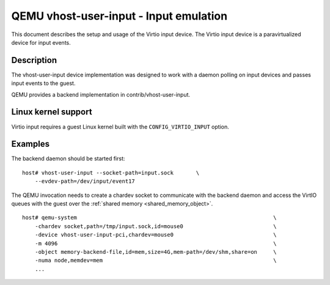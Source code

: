 .. _vhost_user_input:

QEMU vhost-user-input - Input emulation
=======================================

This document describes the setup and usage of the Virtio input device.
The Virtio input device is a paravirtualized device for input events.

Description
-----------

The vhost-user-input device implementation was designed to work with a daemon
polling on input devices and passes input events to the guest.

QEMU provides a backend implementation in contrib/vhost-user-input.

Linux kernel support
--------------------

Virtio input requires a guest Linux kernel built with the
``CONFIG_VIRTIO_INPUT`` option.

Examples
--------

The backend daemon should be started first:

::

  host# vhost-user-input --socket-path=input.sock	\
      --evdev-path=/dev/input/event17

The QEMU invocation needs to create a chardev socket to communicate with the
backend daemon and access the VirtIO queues with the guest over the
:ref:`shared memory <shared_memory_object>`.

::

  host# qemu-system								\
      -chardev socket,path=/tmp/input.sock,id=mouse0				\
      -device vhost-user-input-pci,chardev=mouse0				\
      -m 4096 									\
      -object memory-backend-file,id=mem,size=4G,mem-path=/dev/shm,share=on	\
      -numa node,memdev=mem							\
      ...
